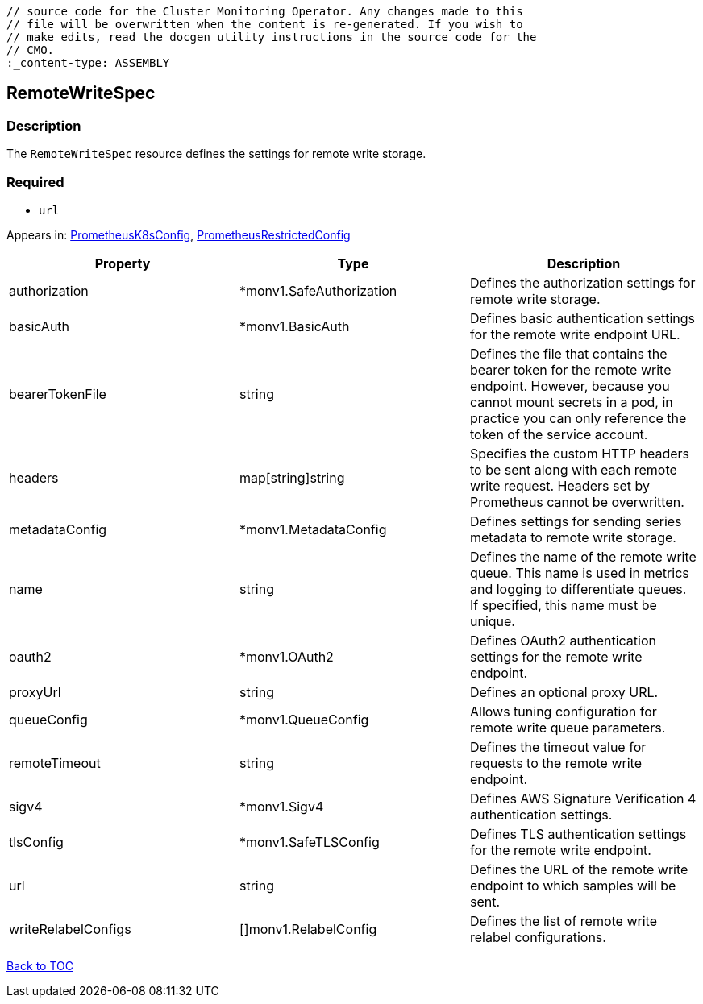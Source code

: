 // DO NOT EDIT THE CONTENT IN THIS FILE. It is automatically generated from the 
	// source code for the Cluster Monitoring Operator. Any changes made to this 
	// file will be overwritten when the content is re-generated. If you wish to 
	// make edits, read the docgen utility instructions in the source code for the 
	// CMO.
	:_content-type: ASSEMBLY

== RemoteWriteSpec

=== Description

The `RemoteWriteSpec` resource defines the settings for remote write storage.

=== Required
* `url`


Appears in: link:prometheusk8sconfig.adoc[PrometheusK8sConfig],
link:prometheusrestrictedconfig.adoc[PrometheusRestrictedConfig]

[options="header"]
|===
| Property | Type | Description 
|authorization|*monv1.SafeAuthorization|Defines the authorization settings for remote write storage.

|basicAuth|*monv1.BasicAuth|Defines basic authentication settings for the remote write endpoint URL.

|bearerTokenFile|string|Defines the file that contains the bearer token for the remote write endpoint. However, because you cannot mount secrets in a pod, in practice you can only reference the token of the service account.

|headers|map[string]string|Specifies the custom HTTP headers to be sent along with each remote write request. Headers set by Prometheus cannot be overwritten.

|metadataConfig|*monv1.MetadataConfig|Defines settings for sending series metadata to remote write storage.

|name|string|Defines the name of the remote write queue. This name is used in metrics and logging to differentiate queues. If specified, this name must be unique.

|oauth2|*monv1.OAuth2|Defines OAuth2 authentication settings for the remote write endpoint.

|proxyUrl|string|Defines an optional proxy URL.

|queueConfig|*monv1.QueueConfig|Allows tuning configuration for remote write queue parameters.

|remoteTimeout|string|Defines the timeout value for requests to the remote write endpoint.

|sigv4|*monv1.Sigv4|Defines AWS Signature Verification 4 authentication settings.

|tlsConfig|*monv1.SafeTLSConfig|Defines TLS authentication settings for the remote write endpoint.

|url|string|Defines the URL of the remote write endpoint to which samples will be sent.

|writeRelabelConfigs|[]monv1.RelabelConfig|Defines the list of remote write relabel configurations.

|===

link:../index.adoc[Back to TOC]
